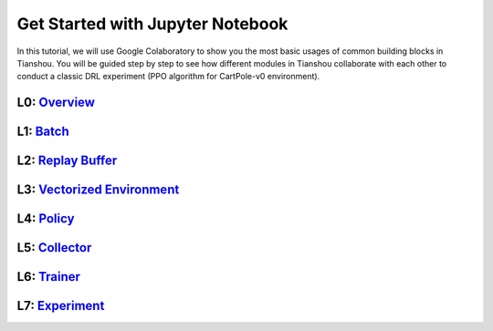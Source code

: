 Get Started with Jupyter Notebook
======================================
In this tutorial, we will use Google Colaboratory to show you the most basic usages of common building blocks in Tianshou. You will be guided step by step to see how different modules in Tianshou collaborate with each other to conduct a classic DRL experiment (PPO algorithm for CartPole-v0 environment).

L0:  `Overview <https://colab.research.google.com/drive/1yavOkfSTbyBD24-dyQzdETFN9YA7ioor?usp=sharing>`_
^^^^^^^^^^^^^^^^

L1:  `Batch <https://colab.research.google.com/drive/1uklagjDxYjJERS9gJvgbPnV1BtMuXvOR?usp=sharing>`_
^^^^^^^^^^^^^^^^

L2:  `Replay Buffer <https://colab.research.google.com/drive/1sfw-dDy02Gado-WuYlHAQsyWhZ33D1bd?usp=sharing>`_
^^^^^^^^^^^^^^^^

L3:  `Vectorized Environment <https://colab.research.google.com/drive/1ABk2BgjzvC4DZu1rDxGzd2Uqjo3FRLEy?usp=sharing>`_
^^^^^^^^^^^^^^^^

L4:  `Policy <https://colab.research.google.com/drive/1MhzYXtUEfnRrlAVSB3SR83r0HA5wds2i?usp=sharing>`_
^^^^^^^^^^^^^^^^

L5:  `Collector <https://colab.research.google.com/drive/1CvOTPiNXdSST04I75Wuyvy_hZ949zKHZ?usp=sharing>`_
^^^^^^^^^^^^^^^^

L6:  `Trainer <https://colab.research.google.com/drive/1qMsEiZZ8mh60ycbfoX-nYy6qMCnLkmZE?usp=sharing>`_
^^^^^^^^^^^^^^^^

L7:  `Experiment <https://colab.research.google.com/drive/1CieGncgbGCt2grx8Mzwb7YTmFB0AGJ0f?usp=sharing>`_
^^^^^^^^^^^^^^^^
